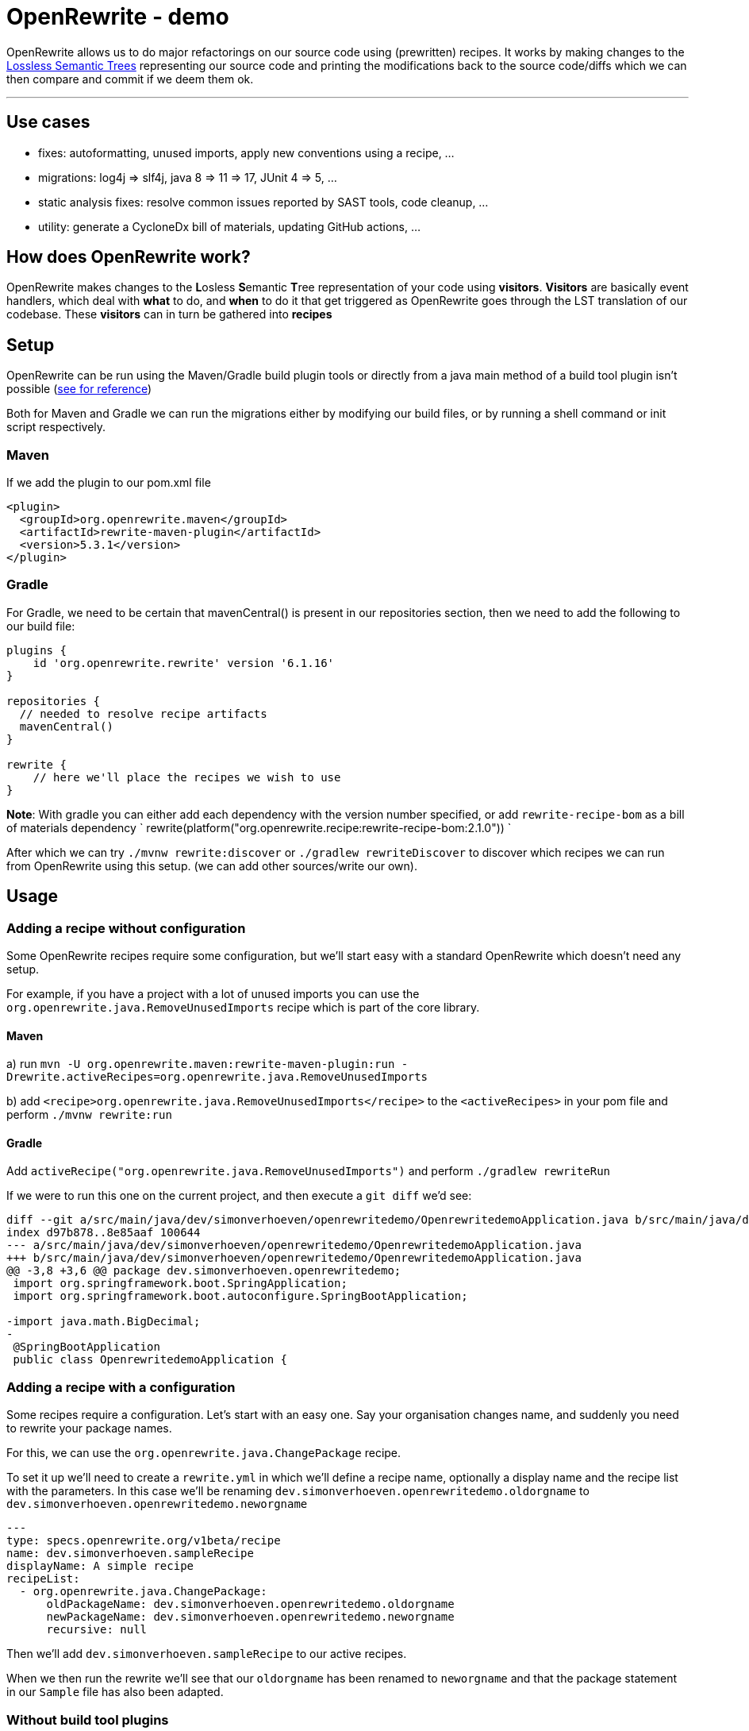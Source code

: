 = OpenRewrite - demo
:toc:
:toc-placement:
:toclevels: 3

OpenRewrite allows us to do major refactorings on our source code using (prewritten) recipes.
It works by making changes to the https://docs.openrewrite.org/concepts-explanations/lossless-semantic-trees[Lossless Semantic Trees] representing our source code and printing the modifications back to the source code/diffs which we can then compare and commit if we deem them ok.

'''

== Use cases

* fixes: autoformatting, unused imports, apply new conventions using a recipe, ...
* migrations: log4j => slf4j, java 8 => 11 => 17, JUnit 4 => 5, ...
* static analysis fixes: resolve common issues reported by SAST tools, code cleanup, ... 
* utility: generate a CycloneDx bill of materials, updating GitHub actions, ...

== How does OpenRewrite work?

OpenRewrite makes changes to the **L**osless **S**emantic **T**ree representation of your code using *visitors*.
*Visitors* are basically event handlers, which deal with *what* to do, and *when* to do it that get triggered as OpenRewrite goes through the LST translation of our codebase.
These *visitors* can in turn be gathered into *recipes*

== Setup

OpenRewrite can be run using the Maven/Gradle build plugin tools or directly from a java main method of a build tool plugin isn't possible (https://docs.openrewrite.org/running-recipes/running-rewrite-without-build-tool-plugins[see for reference])

Both for Maven and Gradle we can run the migrations either by modifying our build files, or by running a shell command or init script respectively.

=== Maven

If we add the plugin to our pom.xml file

[source,xml]
----
<plugin>
  <groupId>org.openrewrite.maven</groupId>
  <artifactId>rewrite-maven-plugin</artifactId>
  <version>5.3.1</version>
</plugin>
----

=== Gradle

For Gradle, we need to be certain that mavenCentral() is present in our repositories section, then we need to add the following to our build file:

[source,groovy]
----
plugins {
    id 'org.openrewrite.rewrite' version '6.1.16'
}

repositories {
  // needed to resolve recipe artifacts
  mavenCentral()
}

rewrite {
    // here we'll place the recipes we wish to use
}
----

**Note**: With gradle you can either add each dependency with the version number specified, or add `rewrite-recipe-bom` as a bill of materials dependency `    rewrite(platform("org.openrewrite.recipe:rewrite-recipe-bom:2.1.0")) `

After which we can try `./mvnw rewrite:discover` or `./gradlew rewriteDiscover` to discover which recipes we can run from OpenRewrite using this setup. (we can add other sources/write our own).

== Usage

=== Adding a recipe without configuration

Some OpenRewrite recipes require some configuration, but we'll start easy with a standard OpenRewrite which doesn't need any setup.

For example, if you have a project with a lot of unused imports you can use the `org.openrewrite.java.RemoveUnusedImports` recipe which is part of the core library.

==== Maven
a) run `mvn -U org.openrewrite.maven:rewrite-maven-plugin:run -Drewrite.activeRecipes=org.openrewrite.java.RemoveUnusedImports`

b) add `<recipe>org.openrewrite.java.RemoveUnusedImports</recipe>` to the `<activeRecipes>` in your pom file and perform `./mvnw rewrite:run`

==== Gradle

Add `activeRecipe("org.openrewrite.java.RemoveUnusedImports")` and perform `./gradlew rewriteRun`

If we were to run this one on the current project, and then execute a `git diff` we'd see:

[source]
----
diff --git a/src/main/java/dev/simonverhoeven/openrewritedemo/OpenrewritedemoApplication.java b/src/main/java/dev/simonverhoeven/openrewritedemo/OpenrewritedemoApplication.java
index d97b878..8e85aaf 100644
--- a/src/main/java/dev/simonverhoeven/openrewritedemo/OpenrewritedemoApplication.java
+++ b/src/main/java/dev/simonverhoeven/openrewritedemo/OpenrewritedemoApplication.java
@@ -3,8 +3,6 @@ package dev.simonverhoeven.openrewritedemo;
 import org.springframework.boot.SpringApplication;
 import org.springframework.boot.autoconfigure.SpringBootApplication;

-import java.math.BigDecimal;
-
 @SpringBootApplication
 public class OpenrewritedemoApplication {
----

=== Adding a recipe with a configuration

Some recipes require a configuration. Let's start with an easy one.
Say your organisation changes name, and suddenly you need to rewrite your package names.

For this, we can use the `org.openrewrite.java.ChangePackage` recipe.

To set it up we'll need to create a `rewrite.yml`  in which we'll define a recipe name, optionally a display name and the recipe list with the parameters.
In this case we'll be renaming `dev.simonverhoeven.openrewritedemo.oldorgname` to `dev.simonverhoeven.openrewritedemo.neworgname`

[source,yaml]
----
---
type: specs.openrewrite.org/v1beta/recipe
name: dev.simonverhoeven.sampleRecipe
displayName: A simple recipe
recipeList:
  - org.openrewrite.java.ChangePackage:
      oldPackageName: dev.simonverhoeven.openrewritedemo.oldorgname
      newPackageName: dev.simonverhoeven.openrewritedemo.neworgname
      recursive: null
----

Then we'll add `dev.simonverhoeven.sampleRecipe` to our active recipes.

When we then run the rewrite we'll see that our `oldorgname` has been renamed to `neworgname` and that the package statement in our `Sample` file has also been adapted.

=== Without build tool plugins

It is possible to use OpenRewrite without the build tool plugins, the hardest part is determining the applicable classpath for each set of files.
A brief overview on the approach is documented https://docs.openrewrite.org/running-recipes/running-rewrite-without-build-tool-plugins[here] on the OpenRewrite website.

== The real power

For now, we've used 2 quite basic recipes, which had relatively limited impact.
Our company's finally ready to take the leap forwards to java 17 & spring boot 3.1.

=== Migration

==== Hamcrest => AsertJ

Now taking a look at our project, we stumble upon an issue. We're still using `Hamcrest`, which is no longer actively being supported, and we've encountered some challenges with using it. So a migration to a different framework such as `AssertJ` seems apt.

OpenRewrite has a lot of individual recipes for this, but we can also use `org.openrewrite.recipe:rewrite-testing-frameworks:2.0.7` => `org.openrewrite.java.testing.hamcrest.MigrateHamcrestToAssertJ` which has no required input.

So we can just add this one to our `pom.xml or build.gradle`, or execute it directly from the mvn command line.

[source]
----
mvn -U org.openrewrite.maven:rewrite-maven-plugin:run \
  -Drewrite.recipeArtifactCoordinates=org.openrewrite.recipe:rewrite-testing-frameworks:RELEASE \
  -Drewrite.activeRecipes=org.openrewrite.java.testing.hamcrest.MigrateHamcrestToAssertJ
----

After running this command you can see that this recipe has managed to fully replace all usages of Hamcrest. So if desired one can remove the library.

=== Modernization

 And we'd love to finally start using `spring-boot-starter-test`

Now we'd like to take the sensible approach and make certain that all our test run properly using this library. Now here's where we stumble upon a small hiccup. For some reason our project's using JUnit 4, not 5 and since Spring boot 2.2 the backward compatibility with spring JUnit 4 has been dropped.

==== JUnit 4 => JUnit 5
https://junit.org/junit5/docs/current/user-guide/#migrating-from-junit4[As documented] the upgrade to JUnit 5 entails a couple of steps for which there are recipes

* `@Ignore` => `@Disabled`: `org.openrewrite.java.testing.junit5.IgnoreToDisabled`
* `org.junit.Assert` => `org.junit.jupiter.api.Assertions`: `org.openrewrite.java.test.junit5.AssertToAssertions`
* `org.junit.Test` => `org.junit.jupiter.api.Test`: `org.openrewrite.java.test.junit5.UpdateTestAnnotation`
* @Junit 4's `@Rule ExpectedException => JUnit 5's `Assertions.assertThrows()`: `org.openrewrite.java.testing.junit5.ExpectedExceptionToAssertThrows`
* ...

And that's the premise behind OpenRewrite, large migrations in small steps.

One of the recipes we can use for this is https://docs.openrewrite.org/recipes/java/testing/junit5/junit4to5migration[org.openrewrite.java.testing.junit5.JUnit4to5Migration] for which we'll need a dependency on `org.openrewrite.recipe:rewrite-testing-frameworks:2.0.7`.

When we execute this recipe we'll get

[source]
----
[WARNING] Changes have been made to pom.xml by:
[WARNING]     org.openrewrite.java.testing.junit5.JUnit4to5Migration
[WARNING]         org.openrewrite.java.dependencies.RemoveDependency: {groupId=junit, artifactId=junit}
[WARNING]             org.openrewrite.maven.RemoveDependency: {groupId=junit, artifactId=junit}
[WARNING]         org.openrewrite.java.dependencies.AddDependency: {groupId=org.junit.jupiter, artifactId=junit-jupiter, version=5.x, onlyIfUsing=org.junit.jupiter.api.Test, acceptTransitive=true}
[WARNING]             org.openrewrite.maven.AddDependency: {groupId=org.junit.jupiter, artifactId=junit-jupiter, version=5.x, onlyIfUsing=org.junit.jupiter.api.Test, acceptTransitive=true}
[WARNING] Changes have been made to src\test\java\dev\simonverhoeven\openrewritedemo\JunitTest.java by:
[WARNING]     org.openrewrite.java.testing.junit5.JUnit4to5Migration
[WARNING]         org.openrewrite.java.testing.junit5.IgnoreToDisabled
[WARNING]             org.openrewrite.java.ChangeType: {oldFullyQualifiedTypeName=org.junit.Ignore, newFullyQualifiedTypeName=org.junit.jupiter.api.Disabled}
[WARNING]         org.openrewrite.java.testing.junit5.AssertToAssertions
[WARNING]         org.openrewrite.java.testing.junit5.CategoryToTag
[WARNING]         org.openrewrite.java.testing.junit5.TemporaryFolderToTempDir
[WARNING]         org.openrewrite.java.testing.junit5.UpdateBeforeAfterAnnotations
[WARNING]         org.openrewrite.java.testing.junit5.UpdateTestAnnotation
[WARNING]         org.openrewrite.java.testing.junit5.ExpectedExceptionToAssertThrows

----

If we then run a `git diff` to see the changes that were made we'll notice that our `pom.xml` has been upgraded, our imports are now from the `jupiter` hierarchy, `@Ignore` => `@Disabled`, `Assert.*` => `Assertions.*`, ...

*note:* there are multiple recipes that can be used from this. For example there's also `org.openrewrite.recipe:rewrite-spring:4.35.0` which is a superset of of the JUnit 4 to 5 & Mockito 1 to 3 recipes.

Now we can run those tests, and everything looks fine and dandy.

==== Java 8 => 17 & Spring boot 2.17 => 3.1
Let's take the next step, and try a migration to java 17 and spring boot.

In our pom.xml:

[source,xml]
----
<plugin>
    <groupId>org.openrewrite.maven</groupId>
    <artifactId>rewrite-maven-plugin</artifactId>
    <version>5.3.1</version>
    <configuration>
        <activeRecipes>
            <recipe>org.openrewrite.java.spring.boot3.UpgradeSpringBoot_3_1</recipe>
        </activeRecipes>
    </configuration>
    <dependencies>
        <dependency>
            <groupId>org.openrewrite.recipe</groupId>
            <artifactId>rewrite-spring</artifactId>
            <version>5.0.5</version>
        </dependency>
    </dependencies>
</plugin>
----

or build.gradle:
[source,groovy]
----
plugins {
    id("org.openrewrite.rewrite") version("6.1.18")
}

rewrite {
    activeRecipe("org.openrewrite.java.spring.boot3.UpgradeSpringBoot_3_1")
}

repositories {
    mavenCentral()
}

dependencies {
    rewrite("org.openrewrite.recipe:rewrite-spring:5.0.5")
}
----

After running `./mvnw rewrite:run` or `./gradlew rewriteRun` we can use `git diff` to take a look at the results.

And we can see a lot of interesting changes:

* our outdated spring properties have been migrated
* our Java version has been upgraded from java 8 to 17 (the new spring boot 3 baseline), including improvements such as:
** using the BigDecimal RoundingMode enum rather than an int
** `!emptyOptional.isPresent();` => `emptyOptional.isEmpty()`
** concatenated text has been replaced with a text block
** updated String formatting
* JUnit 4 => JUnit 5
* ...

We got all this thanks to the recipe list of https://docs.openrewrite.org/recipes/java/spring/boot3/upgradespringboot_3_1[UpgradeSpringBoot_3_1]

It's quite amazing to see what we can achieve with just this simple action.

==== ¿Guava?

One will quite likely encounter Guava in a lot of older projects, it offered us a lot of functionality that wasn't part of the JDK. Over the years a lot of this functionality has become part of it though, and after all the effort we've done to upgrade our project we'd like to use the standard JDK as much as possible.

For example, in our link:src/main/java/dev/simonverhoeven/openrewritedemo/oldorgname/SampleService.java[SampleService] we'll see that a lot of things are being done using the Guava library.

OpenRewrite has a lot of individual recipes for this, but we can also use `org.openrewrite.recipe:rewrite-migrate-java:2.0.8` => `org.openrewrite.java.migrate.guava.NoGuava` which has no required input.

So we can just add this one to our `pom.xml or build.gradle`, or execute it directly from the mvn command line.

[source]
----
mvn -U org.openrewrite.maven:rewrite-maven-plugin:run \
  -Drewrite.recipeArtifactCoordinates=org.openrewrite.recipe:rewrite-migrate-java:RELEASE \
  -Drewrite.activeRecipes=org.openrewrite.java.migrate.guava.NoGuava
----

After running this command you can see that this recipe has managed to fully replace all usages of Guava. So if desired one can remove the library.

=== Static analysis fixes

Now that we've done all this, we're finally starting to reach our target. The next thing we'd like to tackle are the results we got from our upgraded Sonar instance.
Whilst some of these will of course require human intervention, OpenRewrite offers a lot of (composite) recipes which will help us clean up the common issues which can be found https://docs.openrewrite.org/recipes/staticanalysis[here].

We can run a lot of recipes manually, such as `org.openrewrite.staticanalysis.MissingOverrideAnnotation`, but our eye swiftly gets drawn to: https://docs.openrewrite.org/recipes/staticanalysis/commonstaticanalysis[org.openrewrite.staticanalysis.CommonStaticAnalysis] which is part of `org.openrewrite.recipe:rewrite-static-analysis:1.0.3` and has no required input.

So we can just do
[source]
----
mvn -U org.openrewrite.maven:rewrite-maven-plugin:run \
  -Drewrite.recipeArtifactCoordinates=org.openrewrite.recipe:rewrite-static-analysis:RELEASE \
  -Drewrite.activeRecipes=org.openrewrite.staticanalysis.CommonStaticAnalysis
----

And we'll notice that a lot of complaints such as:

* missing serialVersionUID
* inverted boolean checks
* catch should do more than just rethrow
* modifier order
* missing braces
* Strings not using .equals
* unnecessary String#toString()
* no double variable declaration
* ...

are resolved for us

In our console we'll see:

[source]
----
[WARNING]     org.openrewrite.staticanalysis.CommonStaticAnalysis
[WARNING]         org.openrewrite.staticanalysis.BigDecimalRoundingConstantsToEnums
[WARNING] Changes have been made to src\main\java\dev\simonverhoeven\openrewritedemo\oldorgname\SampleController.java by:
[WARNING]     org.openrewrite.staticanalysis.CommonStaticAnalysis
[WARNING]         org.openrewrite.staticanalysis.AddSerialVersionUidToSerializable
[WARNING]         org.openrewrite.staticanalysis.BooleanChecksNotInverted
[WARNING]         org.openrewrite.staticanalysis.CaseInsensitiveComparisonsDoNotChangeCase
[WARNING]         org.openrewrite.staticanalysis.DefaultComesLast
[WARNING]         org.openrewrite.staticanalysis.EmptyBlock
[WARNING]         org.openrewrite.staticanalysis.FinalizePrivateFields
[WARNING]         org.openrewrite.staticanalysis.FinalClass
[WARNING]         org.openrewrite.staticanalysis.ForLoopIncrementInUpdate
[WARNING]         org.openrewrite.staticanalysis.ModifierOrder
[WARNING]         org.openrewrite.staticanalysis.MultipleVariableDeclarations
[WARNING]         org.openrewrite.staticanalysis.NoToStringOnStringType
[WARNING]         org.openrewrite.staticanalysis.RemoveExtraSemicolons
[WARNING]         org.openrewrite.staticanalysis.RenamePrivateFieldsToCamelCase
[WARNING]         org.openrewrite.staticanalysis.UseDiamondOperator
[WARNING]         org.openrewrite.staticanalysis.InlineVariable
----

And looking at link:src/main/java/dev/simonverhoeven/openrewritedemo/oldorgname/SampleController.java[SampleController] will reveal a lot of changes

=== Utility

Now OpenRewrite goes beyond just rewriting ones codebase. There a lot of other convenient features:

==== GitHub actions

There are quite a bit of https://docs.openrewrite.org/recipes/github[recipes] to help you manage your GitHub workflows.

For example, there's https://docs.openrewrite.org/recipes/github/setupjavaupgradejavaversion[setup-java] which updates your setup-java action if needed (and is part of the upgrade to spring boot 3.1 recipe for example)

[source]
----
mvn -U org.openrewrite.maven:rewrite-maven-plugin:run \
  -Drewrite.recipeArtifactCoordinates=org.openrewrite.recipe:rewrite-github-actions:RELEASE \
  -Drewrite.activeRecipes=org.openrewrite.github.SetupJavaUpgradeJavaVersion
----

Or say if one wants to bulk update the used runners there's the https://docs.openrewrite.org/recipes/github/replacerunners[replacerunners] recipe.

==== Cloud suitability analysis

OpenRewrite offers a lot of recipes https://docs.openrewrite.org/recipes/cloudsuitability[here] to help you determine the cloud suitability of your project

One nice example is https://docs.openrewrite.org/recipes/cloudsuitability/findunsuitablecode[findunsuitablecode]

Which will scan for items that may potentially cause issues such as:

* usage of ehcache
* usage of corba
* hardcoded IP addresses
* remote method invocation
* unhandled term signals
* ...

==== Secrets

Hopefully one will never need these, but there are https://docs.openrewrite.org/recipes/java/security/secrets[recipes] to scan for different types of secrets within your codes.

For example one can spot that in our link:src/main/java/dev/simonverhoeven/openrewritedemo/oldorgname/SampleController.java[SampleController] we have:

[source,java]
----
private static final String ACCOUNT_KEY = "lJzRc1YdHaAA2KCNJJ1tkYwF/+mKK6Ygw0NGe170Xu592euJv2wYUtBlV8z+qnlcNQSnIYVTkLWntUO1F8j8rQ==";
----

After running:

[source]
----
mvn -U org.openrewrite.maven:rewrite-maven-plugin:run \
  -Drewrite.recipeArtifactCoordinates=org.openrewrite.recipe:rewrite-java-security:RELEASE \
  -Drewrite.activeRecipes=org.openrewrite.java.security.secrets.FindAzureSecrets
----

We'll see that it has been transformed to:

[source,java]
----
private static final String ACCOUNT_KEY = /*~~(Azure access key)~~>*/"lJzRc1YdHaAA2KCNJJ1tkYwF/+mKK6Ygw0NGe170Xu592euJv2wYUtBlV8z+qnlcNQSnIYVTkLWntUO1F8j8rQ==";
----

Which makes it a lot easier for us to find these kind of issues.

==== Generating a Bill of Materials (BOM)

You might be asked to provide a list of your (transitive) project dependencies, this can easily be achieved using the `cyclonedx` goal.


==== etc...

OpenRewrite has so many more interesting recipes, and I'd invite you to take a gander at their recipe list.

A last one I wanted to point out which showcases a way in which OpenRewrite can help with the readability of your codebase is the https://docs.openrewrite.org/recipes/sql/formatsql[formatsql] one

Which automatically transform this:

[source,java]
----
class Test {
    String query = """
            SELECT b.book_id, b.title, COUNT(r.review_id) AS num_reviews,AVG(r.rating) AS median_rating FROM books b
            JOIN reads rd ON b.book_id = rd.book_id JOIN readers
            re ON rd.reader_id = re.reader_id
            JOIN reviews r ON b.book_id = r.book_id
            GROUP BY b.book_id, b.title ORDER
            BY num_reviews DESC;\
            """;
}
----

to

[source,java]
----
class Test {
    String query = """
            SELECT
              b.book_id,
              b.title,
              COUNT(r.review_id) AS num_reviews,
              AVG(r.rating) AS median_rating
            FROM
              books b
              JOIN reads rd ON b.book_id = rd.book_id
              JOIN readers re ON rd.reader_id = re.reader_id
              JOIN reviews r ON b.book_id = r.book_id
            GROUP BY
              b.book_id,
              b.title
            ORDER BY
              num_reviews DESC;\
            """;
}
----

== References
* https://docs.openrewrite.org/[OpenRewrite documentation]
* https://docs.openrewrite.org/authoring-recipes[Creating your own recipe]
* https://docs.openrewrite.org/recipes[OpenRewrite Recipe catalog]
* https://docs.openrewrite.org/concepts-explanations/recipes[OpenRewrite recipe explanation]
* https://www.moderne.io/[Moderne] - platform to automate migrating, securing and maintaining source code. It uses OpenRewrite recipes, and offers certain extra features like data tables to view the changes that were made. It is free for open source projects.
* https://github.com/spring-projects-experimental/spring-boot-migrator[Spring boot migrator] - a CLI tool which offers recipes to migrate/upgrade an application to Spring boot and is compatible with & uses OpenRewrite

== Notes

If you have a multi-module maven project you might run into errors when using the maven plugin, a workaround & more information is documented https://docs.openrewrite.org/running-recipes/multi-module-maven[here].
